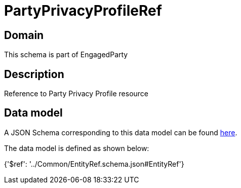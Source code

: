 = PartyPrivacyProfileRef

[#domain]
== Domain

This schema is part of EngagedParty

[#description]
== Description

Reference to Party Privacy Profile resource


[#data_model]
== Data model

A JSON Schema corresponding to this data model can be found https://tmforum.org[here].

The data model is defined as shown below:


{&#x27;$ref&#x27;: &#x27;../Common/EntityRef.schema.json#EntityRef&#x27;}